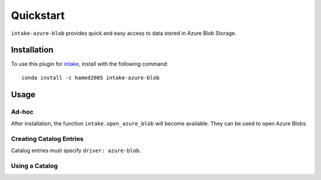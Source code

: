 Quickstart
==========

``intake-azure-blob`` provides quick and easy access to data stored in Azure Blob Storage.

.. Azure Blob Storage: https://azure.microsoft.com/en-us/services/storage/blobs/

Installation
------------

To use this plugin for `intake`_, install with the following command::

   conda install -c hamed2005 intake-azure-blob

.. _intake: https://github.com/ContinuumIO/intake

Usage
-----

Ad-hoc
~~~~~~

After installation, the function ``intake.open_azure_blob``
will become available. They can be used to open Azure Blobs.

Creating Catalog Entries
~~~~~~~~~~~~~~~~~~~~~~~~

Catalog entries must specify ``driver: azure-blob``.


Using a Catalog
~~~~~~~~~~~~~~~

